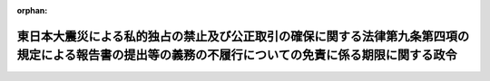 .. _423CO0000000183_20110624_000000000000000:

:orphan:

======================================================================================================================================================
東日本大震災による私的独占の禁止及び公正取引の確保に関する法律第九条第四項の規定による報告書の提出等の義務の不履行についての免責に係る期限に関する政令
======================================================================================================================================================

.. raw:: html
    
    
    <main id="contentsLaw" class="active">
    <div id="innerDocument" class="active">
    
    
    
    
    <div style="margin-bottom: 12px;">
    <div id="lawTitleNo" style="font-size: 1.067rem; font-weight: bold;" class="_shokanBoxParent">平成二十三年政令第百八十三号<div class="_shokanBox"></div>
    <div class="_inyoBox" id="_inyo_"></div>
    </div>
    <div id="lawTitle" style="margin-left: 3rem; font-size: 1.5rem; font-weight: bold; line-height: 1.25em;" class="_shokanBoxParent">
    <span data-xpath="">東日本大震災による私的独占の禁止及び公正取引の確保に関する法律第九条第四項の規定による報告書の提出等の義務の不履行についての免責に係る期限に関する政令</span><div class="_shokanBox" id="_shokan_"><div class="_shokanBtnIcons"></div></div>
    <div class="_inyoBox" id="_inyo_"></div>
    </div>
    </div><section id="EnactStatement" class="active EnactStatement"><div class="_div_EnactStatement _shokanBoxParent" style="text-indent: 1em;">
    <span data-xpath="">内閣は、特定非常災害の被害者の権利利益の保全等を図るための特別措置に関する法律（平成八年法律第八十五号）第四条第三項の規定に基づき、この政令を制定する。</span><div class="_shokanBox" id="_shokan_"><div class="_shokanBtnIcons"></div></div>
    <div class="_inyoBox" id="_inyo_"></div>
    </div></section><section id="MainProvision" class="active MainProvision"><section class="active Paragraph"><div style="text-indent: 1em;" class="_div_ParagraphSentence _shokanBoxParent">
    <span data-xpath="">東日本大震災についての特定非常災害及びこれに対し適用すべき措置の指定に関する政令（平成二十三年政令第十九号）第一条の規定により特定非常災害として指定された東日本大震災による義務の不履行であって、私的独占の禁止及び公正取引の確保に関する法律（昭和二十二年法律第五十四号）第九条第四項の規定による報告書の提出及び同条第七項の規定による届出の義務に係るものについての特定非常災害の被害者の権利利益の保全等を図るための特別措置に関する法律第四条第三項に規定する免責に係る期限は、平成二十三年九月三十日とする。</span><div class="_shokanBox" id="_shokan_"><div class="_shokanBtnIcons"></div></div>
    <div class="_inyoBox" id="_inyo_"></div>
    </div></section></section><section id="" class="active SupplProvision"><div class="_div_SupplProvisionLabel SupplProvisionLabel _shokanBoxParent" style="margin-bottom: 10px; margin-left: 3em; font-weight: bold;">
    <span data-xpath="">附　則</span><div class="_shokanBox" id="_shokan_"><div class="_shokanBtnIcons"></div></div>
    <div class="_inyoBox" id="_inyo_"></div>
    </div>
    <section class="active Paragraph"><div style="text-indent: 1em;" class="_div_ParagraphSentence _shokanBoxParent">
    <span data-xpath="">この政令は、公布の日から施行する。</span><div class="_shokanBox" id="_shokan_"><div class="_shokanBtnIcons"></div></div>
    <div class="_inyoBox" id="_inyo_"></div>
    </div></section></section>
    
    
    
    
    
    </div>
    </main>
    
    
